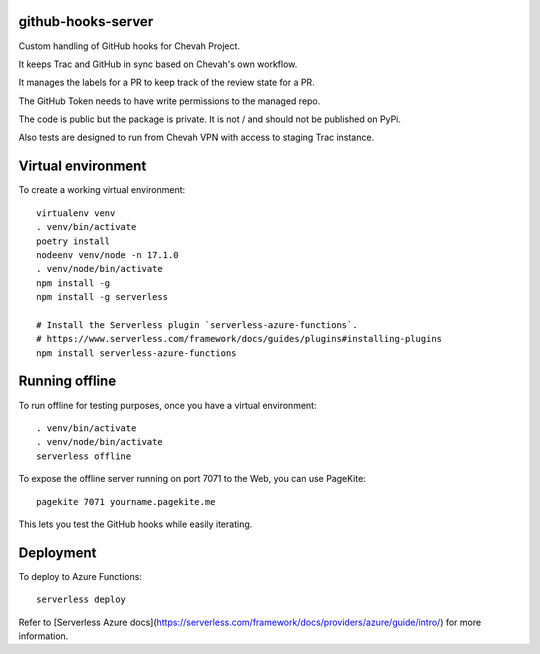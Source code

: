 github-hooks-server
===================

Custom handling of GitHub hooks for Chevah Project.

It keeps Trac and GitHub in sync based on Chevah's own workflow.

It manages the labels for a PR to keep track of the review state for a PR.

The GitHub Token needs to have write permissions to the managed repo.

The code is public but the package is private.
It is not / and should not be published on PyPi.

Also tests are designed to run from Chevah VPN with access to staging Trac
instance.


Virtual environment
===================

To create a working virtual environment::

    virtualenv venv
    . venv/bin/activate
    poetry install
    nodeenv venv/node -n 17.1.0
    . venv/node/bin/activate
    npm install -g
    npm install -g serverless

    # Install the Serverless plugin `serverless-azure-functions`.
    # https://www.serverless.com/framework/docs/guides/plugins#installing-plugins
    npm install serverless-azure-functions


Running offline
===============

To run offline for testing purposes, once you have a virtual environment::

    . venv/bin/activate
    . venv/node/bin/activate
    serverless offline


To expose the offline server running on port 7071 to the Web,
you can use PageKite::


    pagekite 7071 yourname.pagekite.me


This lets you test the GitHub hooks while easily iterating.

Deployment
==========

To deploy to Azure Functions::

    serverless deploy


Refer to [Serverless Azure docs](https://serverless.com/framework/docs/providers/azure/guide/intro/) for more information.
